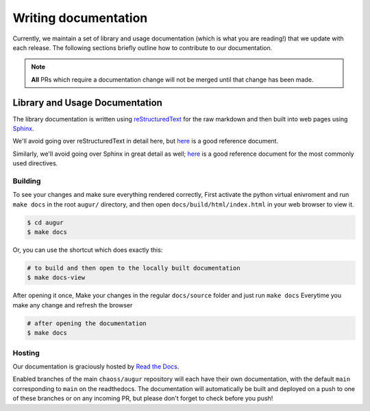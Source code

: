 Writing documentation
======================

Currently, we maintain a set of library and usage documentation (which is what you are reading!) that
we update with each release. The following sections briefly outline how to contribute to our documentation.

.. note::

    **All** PRs which require a documentation change will not be merged until that change has been made.

Library and Usage Documentation
--------------------------------

The library documentation is written using `reStructuredText <https://docutils.sourceforge.io/rst.html>`_ for the raw markdown and then built into web pages using `Sphinx <http://www.sphinx-doc.org/en/master/index.html>`_.

We'll avoid going over reStructuredText in detail here,
but `here <https://docutils.sourceforge.io/docs/user/rst/quickref.html>`__ is a good reference document.

Similarly, we'll avoid going over Sphinx in great detail as well; `here <http://www.sphinx-doc.org/en/master/usage/restructuredtext/directives.html>`__ is a good reference document for the
most commonly used directives.

Building
~~~~~~~~

To see your changes and make sure everything rendered correctly, First activate the python virtual enivroment and run ``make docs`` in the root
``augur/`` directory, and then open ``docs/build/html/index.html`` in your web browser to view it.

.. code-block:: bash

    $ cd augur
    $ make docs

Or, you can use the shortcut which does exactly this:

.. code-block:: bash

    # to build and then open to the locally built documentation
    $ make docs-view


After opening it once, Make your changes in the regular ``docs/source`` folder and just run ``make docs`` Everytime you make any change and refresh the browser

.. code-block:: bash

    # after opening the documentation
    $ make docs

Hosting
~~~~~~~
Our documentation is graciously hosted by `Read the Docs <https://readthedocs.org/>`_.

Enabled branches of the main ``chaoss/augur`` repository will each have their own documentation, with the
default ``main`` corresponding to ``main`` on the readthedocs. The documentation will automatically be
built and deployed on a push to one of these branches or on any incoming PR, but please don't forget to check before you push!
